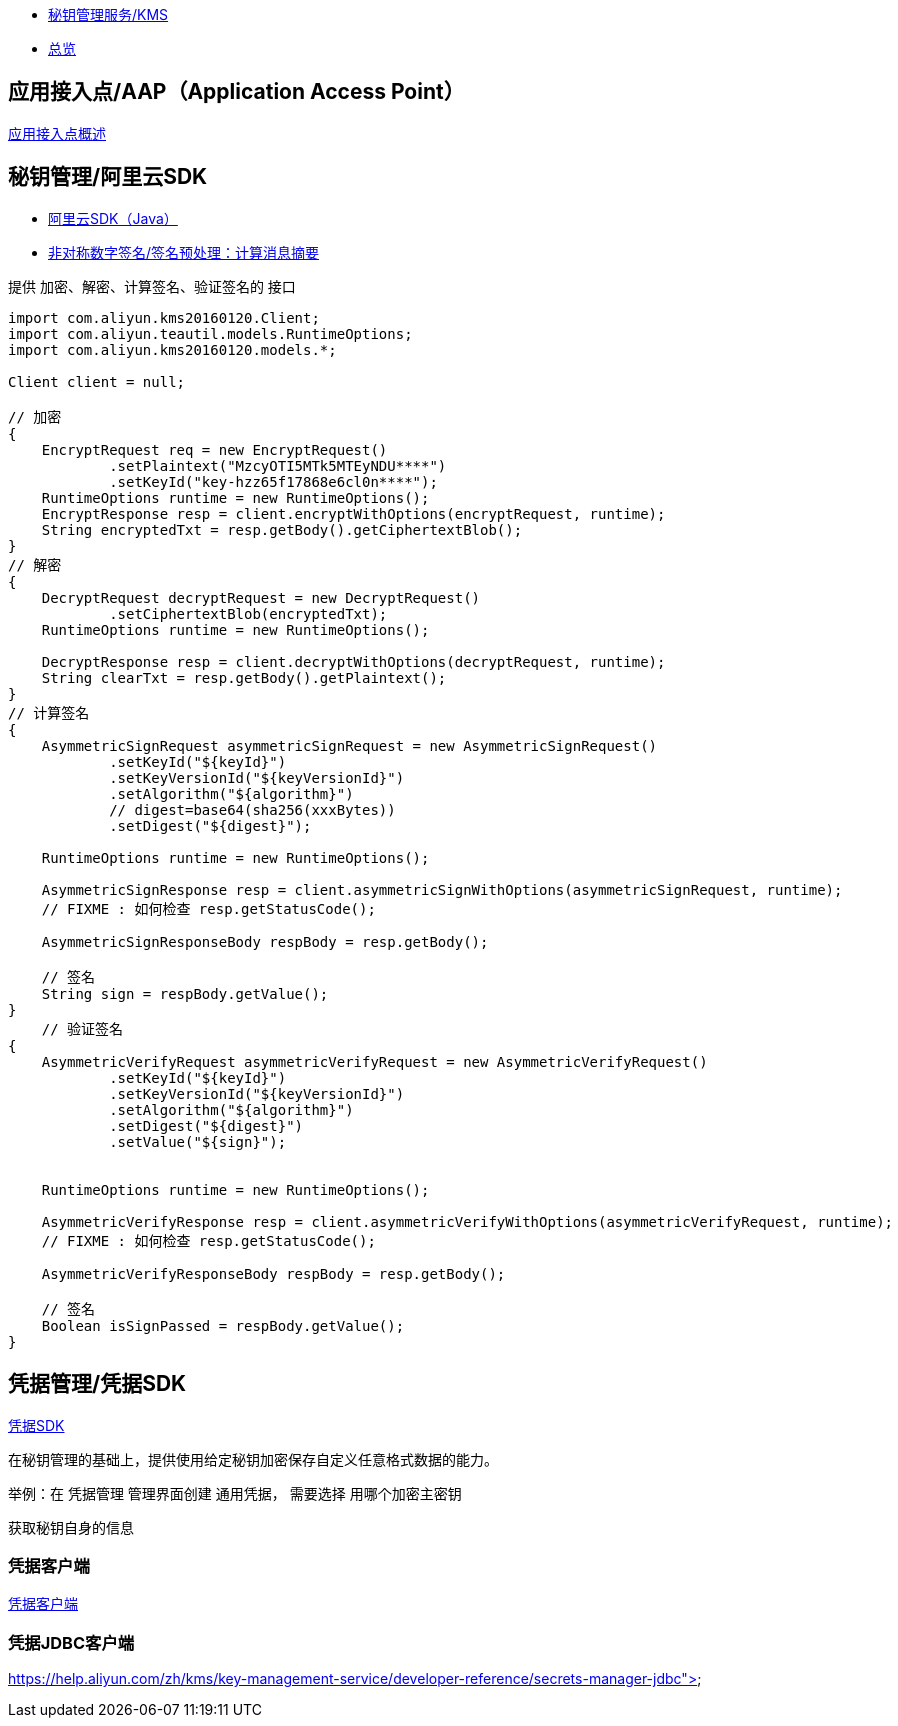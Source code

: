 
- link:https://www.aliyun.com/product/security/kms[秘钥管理服务/KMS]
- link:https://help.aliyun.com/zh/kms/key-management-service/user-guide/kms-overview[总览]



== 应用接入点/AAP（Application Access Point）
link:https://help.aliyun.com/zh/kms/key-management-service/user-guide/aap-overview[应用接入点概述]

== 秘钥管理/阿里云SDK

- link:https://help.aliyun.com/zh/kms/key-management-service/developer-reference/classic-kms-sdk-for-java/[阿里云SDK（Java）]
- link:https://help.aliyun.com/zh/kms/key-management-service/support/generate-and-verify-a-digital-signature-by-using-an-asymmetric-cmk[非对称数字签名/签名预处理：计算消息摘要]


提供 加密、解密、计算签名、验证签名的 接口

[source,java]
----
import com.aliyun.kms20160120.Client;
import com.aliyun.teautil.models.RuntimeOptions;
import com.aliyun.kms20160120.models.*;

Client client = null;

// 加密
{
    EncryptRequest req = new EncryptRequest()
            .setPlaintext("MzcyOTI5MTk5MTEyNDU****")
            .setKeyId("key-hzz65f17868e6cl0n****");
    RuntimeOptions runtime = new RuntimeOptions();
    EncryptResponse resp = client.encryptWithOptions(encryptRequest, runtime);
    String encryptedTxt = resp.getBody().getCiphertextBlob();
}
// 解密
{
    DecryptRequest decryptRequest = new DecryptRequest()
            .setCiphertextBlob(encryptedTxt);
    RuntimeOptions runtime = new RuntimeOptions();

    DecryptResponse resp = client.decryptWithOptions(decryptRequest, runtime);
    String clearTxt = resp.getBody().getPlaintext();
}
// 计算签名
{
    AsymmetricSignRequest asymmetricSignRequest = new AsymmetricSignRequest()
            .setKeyId("${keyId}")
            .setKeyVersionId("${keyVersionId}")
            .setAlgorithm("${algorithm}")
            // digest=base64(sha256(xxxBytes))
            .setDigest("${digest}");

    RuntimeOptions runtime = new RuntimeOptions();

    AsymmetricSignResponse resp = client.asymmetricSignWithOptions(asymmetricSignRequest, runtime);
    // FIXME : 如何检查 resp.getStatusCode();

    AsymmetricSignResponseBody respBody = resp.getBody();

    // 签名
    String sign = respBody.getValue();
}
    // 验证签名
{
    AsymmetricVerifyRequest asymmetricVerifyRequest = new AsymmetricVerifyRequest()
            .setKeyId("${keyId}")
            .setKeyVersionId("${keyVersionId}")
            .setAlgorithm("${algorithm}")
            .setDigest("${digest}")
            .setValue("${sign}");


    RuntimeOptions runtime = new RuntimeOptions();

    AsymmetricVerifyResponse resp = client.asymmetricVerifyWithOptions(asymmetricVerifyRequest, runtime);
    // FIXME : 如何检查 resp.getStatusCode();

    AsymmetricVerifyResponseBody respBody = resp.getBody();

    // 签名
    Boolean isSignPassed = respBody.getValue();
}
----




== 凭据管理/凭据SDK
link:https://help.aliyun.com/zh/kms/key-management-service/developer-reference/secrets-manager-sdk[凭据SDK]


在秘钥管理的基础上，提供使用给定秘钥加密保存自定义任意格式数据的能力。


举例：在 凭据管理 管理界面创建 通用凭据， 需要选择 用哪个加密主密钥


获取秘钥自身的信息

=== 凭据客户端

link:https://help.aliyun.com/zh/kms/key-management-service/developer-reference/secrets-manager-client[凭据客户端]

=== 凭据JDBC客户端
https://help.aliyun.com/zh/kms/key-management-service/developer-reference/secrets-manager-jdbc">
